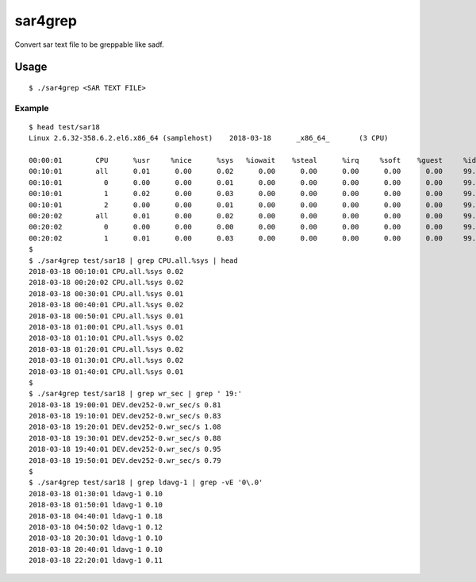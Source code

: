 ***************
sar4grep
***************

Convert sar text file to be greppable like sadf.

=========
Usage
=========

::

  $ ./sar4grep <SAR TEXT FILE>

Example
------------

::

  $ head test/sar18
  Linux 2.6.32-358.6.2.el6.x86_64 (samplehost)    2018-03-18      _x86_64_       (3 CPU)

  00:00:01        CPU      %usr     %nice      %sys   %iowait    %steal      %irq     %soft    %guest     %idle
  00:10:01        all      0.01      0.00      0.02      0.00      0.00      0.00      0.00      0.00     99.97
  00:10:01          0      0.00      0.00      0.01      0.00      0.00      0.00      0.00      0.00     99.98
  00:10:01          1      0.02      0.00      0.03      0.00      0.00      0.00      0.00      0.00     99.95
  00:10:01          2      0.00      0.00      0.01      0.00      0.00      0.00      0.00      0.00     99.99
  00:20:02        all      0.01      0.00      0.02      0.00      0.00      0.00      0.00      0.00     99.98
  00:20:02          0      0.00      0.00      0.00      0.00      0.00      0.00      0.00      0.00     99.99
  00:20:02          1      0.01      0.00      0.03      0.00      0.00      0.00      0.00      0.00     99.96
  $
  $ ./sar4grep test/sar18 | grep CPU.all.%sys | head
  2018-03-18 00:10:01 CPU.all.%sys 0.02
  2018-03-18 00:20:02 CPU.all.%sys 0.02
  2018-03-18 00:30:01 CPU.all.%sys 0.01
  2018-03-18 00:40:01 CPU.all.%sys 0.02
  2018-03-18 00:50:01 CPU.all.%sys 0.01
  2018-03-18 01:00:01 CPU.all.%sys 0.01
  2018-03-18 01:10:01 CPU.all.%sys 0.02
  2018-03-18 01:20:01 CPU.all.%sys 0.02
  2018-03-18 01:30:01 CPU.all.%sys 0.02
  2018-03-18 01:40:01 CPU.all.%sys 0.01
  $
  $ ./sar4grep test/sar18 | grep wr_sec | grep ' 19:'
  2018-03-18 19:00:01 DEV.dev252-0.wr_sec/s 0.81
  2018-03-18 19:10:01 DEV.dev252-0.wr_sec/s 0.83
  2018-03-18 19:20:01 DEV.dev252-0.wr_sec/s 1.08
  2018-03-18 19:30:01 DEV.dev252-0.wr_sec/s 0.88
  2018-03-18 19:40:01 DEV.dev252-0.wr_sec/s 0.95
  2018-03-18 19:50:01 DEV.dev252-0.wr_sec/s 0.79
  $
  $ ./sar4grep test/sar18 | grep ldavg-1 | grep -vE '0\.0'
  2018-03-18 01:30:01 ldavg-1 0.10
  2018-03-18 01:50:01 ldavg-1 0.10
  2018-03-18 04:40:01 ldavg-1 0.18
  2018-03-18 04:50:02 ldavg-1 0.12
  2018-03-18 20:30:01 ldavg-1 0.10
  2018-03-18 20:40:01 ldavg-1 0.10
  2018-03-18 22:20:01 ldavg-1 0.11


.. EOF


